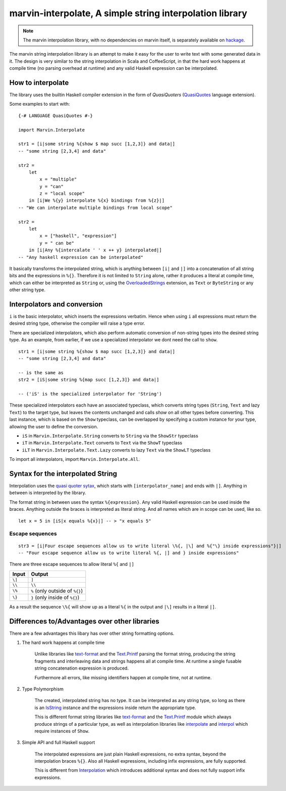 .. _interpolation:

marvin-interpolate, A simple string interpolation library
=========================================================

.. note:: The marvin interpolation library, with no dependencies on marvin itself, is separately available on `hackage <https://hackage.haskell.org/package/marvin-interpolate>`_.

The marvin string interpolation library is an attempt to make it easy for the user to write text with some generated data in it.
The design is very similar to the string interpolation in Scala and CoffeeScript, in that the hard work happens at compile time (no parsing overhead at runtime) and any valid Haskell expression can be interpolated.

How to interpolate
------------------

The library uses the builtin Haskell compiler extension in the form of *QuasiQuoters* (`QuasiQuotes <https://downloads.haskell.org/~ghc/latest/docs/html/users_guide/glasgow_exts.html#template-haskell-quasi-quotation>`_ language extension).

Some examples to start with:

::

    {-# LANGUAGE QuasiQuotes #-}

    import Marvin.Interpolate

    str1 = [i|some string %{show $ map succ [1,2,3]} and data|]
    -- "some string [2,3,4] and data"

    str2 = 
        let 
            x = "multiple"
            y = "can"
            z = "local scope"
        in [i|We %{y} interpolate %{x} bindings from %{z}|]
    -- "We can interpolate multiple bindings from local scope"

    str2 =
        let 
            x = ["haskell", "expression"]
            y = " can be"
        in [i|Any %{intercalate ' ' x ++ y} interpolated|]
    -- "Any haskell expression can be interpolated"


It basically transforms the interpolated string, which is anything between ``[i|`` and ``|]`` into a concatenation of all string bits and the expressions in ``%{}``.
Therefore it is not limited to ``String`` alone, rather it produces a literal at compile time, which can either be interpreted as ``String`` or, using the `OverloadedStrings <https://downloads.haskell.org/~ghc/latest/docs/html/users_guide/glasgow_exts.html#overloaded-string-literals>`_ extension, as ``Text`` or ``ByteString`` or any other string type.


Interpolators and conversion
----------------------------

``i`` is the basic interpolator, which inserts the expressions verbatim. Hence when using ``i`` all expressions must return the desired string type, otherwise the compiler will raise a type error.

There are specialized interpolators, which also perform automatic conversion of non-string types into the desired string type.
As an example, from earlier, if we use a specialized interpolator we dont need the call to ``show``.
::

    str1 = [i|some string %{show $ map succ [1,2,3]} and data|]
    -- "some string [2,3,4] and data"
    
    -- is the same as
    str2 = [iS|some string %{map succ [1,2,3]} and data|]

    -- ('iS' is the specialized interpolator for 'String')

These specialized interpolators each have an associated typeclass, which converts string types (``String``, ``Text`` and lazy ``Text``) to the target type, but leaves the contents unchanged and calls `show` on all other types before converting.
This last instance, which is based on the ``Show`` typeclass, can be overlapped by specifying a custom instance for your type, allowing the user to define the conversion.

- ``iS`` in ``Marvin.Interpolate.String`` converts to ``String`` via the ``ShowStr`` typeclass
- ``iT`` in ``Marvin.Interpolate.Text`` converts to ``Text`` via the ``ShowT`` typeclass
- ``iLT`` in ``Marvin.Interpolate.Text.Lazy`` converts to lazy ``Text`` via the ``ShowLT`` typeclass

To import all interpolators, import ``Marvin.Interpolate.All``.


Syntax for the interpolated String
----------------------------------

Interpolation uses the `quasi quoter sytax <https://downloads.haskell.org/~ghc/latest/docs/html/users_guide/glasgow_exts.html#template-haskell-quasi-quotation>`_, which starts with ``[interpolator_name|`` and ends with ``|]``.
Anything in between is interpreted by the library.

The format string in between uses the syntax ``%{expression}``.
Any valid Haskell expression can be used inside the braces.
Anything outside the braces is interpreted as literal string.
And all names which are in scope can be used, like so.
::

    let x = 5 in [iS|x equals %{x}|] -- > "x equals 5"


Escape sequences
^^^^^^^^^^^^^^^^

::

    str3 = [i|Four escape sequences allow us to write literal \%{, |\] and %{"\} inside expressions"}|]
    -- "Four escape sequence allow us to write literal %{, |] and } inside expressions"

There are three escape sequences to allow literal ``%{`` and ``|]``

+--------+---------------------------------+
| Input  | Output                          |
+========+=================================+
| ``\]`` | ``]``                           |
+--------+---------------------------------+
| ``\\`` | ``\\``                          |
+--------+---------------------------------+
| ``\%`` | ``%`` (only outside of ``%{}``) |
+--------+---------------------------------+
| ``\}`` | ``}`` (only inside of ``%{}``)  |
+--------+---------------------------------+

As a result the sequence ``\%{`` will show up as a literal ``%{`` in the output and ``|\]`` results in a literal ``|]``.


Differences to/Advantages over other libraries
----------------------------------------------

There are a few advantages this libary has over other string formatting options.

#. The hard work happens at compile time

    Unlike libraries like `text-format <https://hackage.haskell.org/package/text-format>`_ and the `Text.Printf <https://www.stackage.org/haddock/lts-7.14/base-4.9.0.0/Text-Printf.html>`_ parsing the format string, producing the string fragments and interleaving data and strings happens all at compile time.
    At runtime a single fusable string concatenation expression is produced.

    Furthermore all errors, like missing identifiers happen at compile time, not at runtime.

#. Type Polymorphism

    The created, interpolated string has no type. 
    It can be interpreted as any string type, so long as there is an `IsString <https://www.stackage.org/haddock/lts-7.14/base-4.9.0.0/Data-String.html#t:IsString>`_ instance and the expressions inside return the appropriate type.

    This is different format string libraries like `text-format <https://hackage.haskell.org/package/text-format>`_ and the `Text.Printf <https://www.stackage.org/haddock/lts-7.14/base-4.9.0.0/Text-Printf.html>`_ module which always produce strings of a particular type, as well as interpolation libraries like `interpolate <http://hackage.haskell.org/package/interpolate>`_ and `interpol <http://hackage.haskell.org/package/interpol>`_ which require instances of ``Show``.

#. Simple API and full Haskell support

    The interpolated expressions are just plain Haskell expressions, no extra syntax, beyond the interpolation braces ``%{}``.
    Also all Haskell expressions, including infix expressions, are fully supported.

    This is different from `Interpolation <http://hackage.haskell.org/package/Interpolation>`_ which introduces additional syntax and does not fully support infix expressions.
